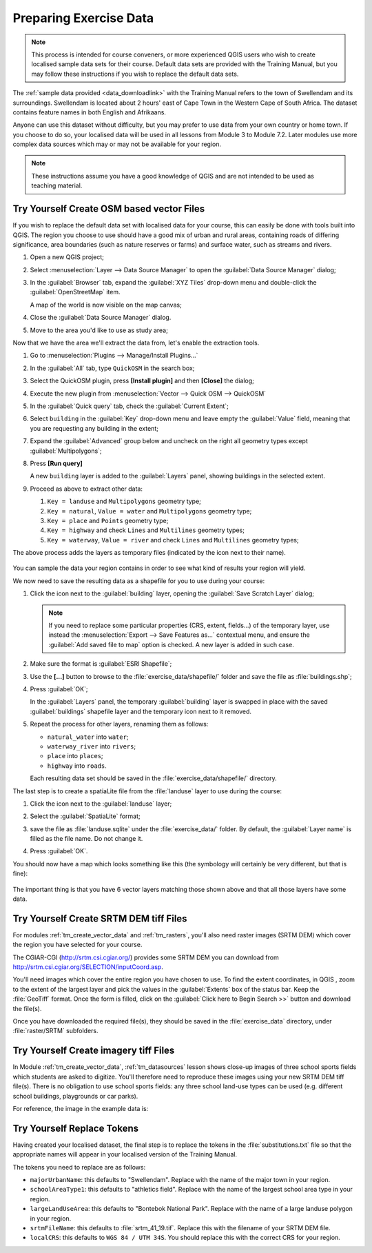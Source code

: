 .. only:: html

   |updatedisclaimer|

Preparing Exercise Data
=======================

.. note:: This process is intended for course conveners, or more experienced
  QGIS users who wish to create localised sample data sets for their course.
  Default data sets are provided with the Training Manual, but you may follow
  these instructions if you wish to replace the default data sets.

The :ref:`sample data provided <data_downloadlink>` with the Training Manual
refers to the town of |majorUrbanName| and its surroundings. |majorUrbanName| is
located about 2 hours' east of Cape Town in the Western Cape of South Africa.
The dataset contains feature names in both English and Afrikaans.

Anyone can use this dataset without difficulty, but you may prefer to use data
from your own country or home town. If you choose to do so, your localised
data will be used in all lessons from Module 3 to Module 7.2. Later modules use
more complex data sources which may or may not be available for your region.

.. note:: These instructions assume you have a good knowledge of QGIS and are
  not intended to be used as teaching material.
  
|hard| |TY|  Create OSM based vector Files
--------------------------------------------------------------------------------

If you wish to replace the default data set with localised data for your course,
this can easily be done with tools built into QGIS. The region you choose to use
should have a good mix of urban and rural areas, containing roads of differing
significance, area boundaries (such as nature reserves or farms) and surface
water, such as streams and rivers.

#. Open a new QGIS project;
#. Select :menuselection:`Layer --> Data Source Manager` to open the
   :guilabel:`Data Source Manager` dialog;
#. In the :guilabel:`Browser` tab, expand the :guilabel:`XYZ Tiles` drop-down menu
   and double-click the :guilabel:`OpenStreetMap` item.

   .. image:: img/browser_xyztiles.png
      :align: center

   A map of the world is now visible on the map canvas;
#. Close the :guilabel:`Data Source Manager` dialog.
#. Move to the area you'd like to use as study area;

   .. image:: img/swellendam_neighborhood.png
      :align: center

Now that we have the area we'll extract the data from, let's enable the extraction
tools.

#. Go to :menuselection:`Plugins --> Manage/Install Plugins...`
#. In the :guilabel:`All` tab, type ``QuickOSM`` in the search box;
#. Select the QuickOSM plugin, press **[Install plugin]** and then **[Close]**
   the dialog;

   .. image:: img/quickosm_plugin_download.png
      :align: center

#. Execute the new plugin from :menuselection:`Vector --> Quick OSM --> QuickOSM`
#. In the :guilabel:`Quick query` tab, check the |radioButtonOn| :guilabel:`Current
   Extent`;
#. Select ``building`` in the :guilabel:`Key` drop-down menu and leave empty the
   :guilabel:`Value` field, meaning that you are requesting any building in the
   extent;
#. Expand the :guilabel:`Advanced` group below and uncheck on the right all
   geometry types except :guilabel:`Multipolygons`;
#. Press **[Run query]**

   .. image:: img/building_query_builder.png
      :align: center

   A new ``building`` layer is added to the :guilabel:`Layers` panel, showing
   buildings in the selected extent.
#. Proceed as above to extract other data:

   #. ``Key = landuse`` and ``Multipolygons`` geometry type;
   #. ``Key = natural``, ``Value = water`` and ``Multipolygons`` geometry type;
   #. ``Key = place`` and ``Points`` geometry type;
   #. ``Key = highway`` and check ``Lines`` and ``Multilines`` geometry types;
   #. ``Key = waterway``, ``Value = river`` and check ``Lines`` and ``Multilines``
      geometry types;

The above process adds the layers as temporary files (indicated by the
|indicatorMemory| icon next to their name).

   .. image:: img/osm_data_loaded.png
      :align: center

You can sample the data your region contains in order to see what kind of
results your region will yield.

We now need to save the resulting data as a shapefile for you to use during your
course:

#. Click the |indicatorMemory| icon next to the :guilabel:`building` layer,
   opening the :guilabel:`Save Scratch Layer` dialog;

   .. note:: If you need to replace some particular properties (CRS, extent,
    fields...) of the temporary layer, use instead the :menuselection:`Export
    --> Save Features as...` contextual menu, and ensure the :guilabel:`Add
    saved file to map` option is checked. A new layer is added in such case.

#. Make sure the format is :guilabel:`ESRI Shapefile`;
#. Use the **[...]** button to browse to the :file:`exercise_data/shapefile/`
   folder and save the file as :file:`buildings.shp`;

   .. image:: img/save_osm_building.png
      :align: center

#. Press :guilabel:`OK`;

   In the :guilabel:`Layers` panel, the temporary :guilabel:`building` layer is
   swapped in place with the saved :guilabel:`buildings` shapefile layer and
   the temporary icon next to it removed.
#. Repeat the process for other layers, renaming them as follows:

   * ``natural_water`` into ``water``;
   * ``waterway_river`` into ``rivers``;
   * ``place`` into ``places``;
   * ``highway`` into ``roads``.

   Each resulting data set should be saved in the :file:`exercise_data/shapefile/`
   directory.

The last step is to create a spatiaLite file from the :file:`landuse` layer to
use during the course:

#. Click the |indicatorMemory| icon next to the :guilabel:`landuse` layer;
#. Select the :guilabel:`SpatiaLite` format;
#. save the file as :file:`landuse.sqlite` under the :file:`exercise_data/`
   folder. By default, the :guilabel:`Layer name` is filled as the file name.
   Do not change it.

   .. image:: img/save_osm_landuse.png
      :align: center

#. Press :guilabel:`OK`.

You should now have a map which looks something like this (the symbology will
certainly be very different, but that is fine):

   .. image:: img/post_osm_import.png
      :align: center

The important thing is that you have 6 vector layers matching those shown above
and that all those layers have some data.


|hard| |TY| Create SRTM DEM tiff Files
--------------------------------------------------------------------------------

For modules :ref:`tm_create_vector_data` and :ref:`tm_rasters`, you'll also need
raster images (SRTM DEM) which cover the region you have selected for your
course.

The CGIAR-CGI (http://srtm.csi.cgiar.org/) provides some SRTM DEM you can download
from http://srtm.csi.cgiar.org/SELECTION/inputCoord.asp.

You'll need images which cover the entire region you have chosen to use.
To find the extent coordinates, in QGIS , |zoomToLayer| zoom to the extent of
the largest layer and pick the values in the |extents| :guilabel:`Extents`
box of the status bar.
Keep the :file:`GeoTiff` format. Once the form is filled, click on the
:guilabel:`Click here to Begin Search >>` button and download the file(s).

Once you have downloaded the required file(s), they should be saved in the
:file:`exercise_data` directory, under :file:`raster/SRTM` subfolders.

|hard| |TY| Create imagery tiff Files
--------------------------------------------------------------------------------


In Module :ref:`tm_create_vector_data`, :ref:`tm_datasources` lesson shows
close-up images of three school sports fields
which students are asked to digitize. You'll therefore need to reproduce these
images using your new SRTM DEM tiff file(s). There is no obligation to use school
sports fields: any three school land-use types can be used (e.g. different
school buildings, playgrounds or car parks).

For reference, the image in the example data is:

.. image:: img/field_outlines.png
   :align: center


|basic| |TY| Replace Tokens
--------------------------------------------------------------------------------

Having created your localised dataset, the final step is to replace the tokens
in the :file:`substitutions.txt` file so that the appropriate names will appear
in your localised version of the Training Manual.

The tokens you need to replace are as follows:

* ``majorUrbanName``: this defaults to "Swellendam". Replace with the name of
  the major town in your region.
* ``schoolAreaType1``: this defaults to "athletics field". Replace with the
  name of the largest school area type in your region.
* ``largeLandUseArea``: this defaults to "Bontebok National Park". Replace
  with the name of a large landuse polygon in your region.
* ``srtmFileName``: this defaults to :file:`srtm_41_19.tif`. Replace this
  with the filename of your SRTM DEM file.
* ``localCRS``: this defaults to ``WGS 84 / UTM 34S``. You should replace
  this with the correct CRS for your region.


.. Substitutions definitions - AVOID EDITING PAST THIS LINE
   This will be automatically updated by the find_set_subst.py script.
   If you need to create a new substitution manually,
   please add it also to the substitutions.txt file in the
   source folder.

.. |TY| replace:: Try Yourself
.. |basic| image:: /static/global/basic.png
.. |extents| image:: /static/common/extents.png
   :width: 1.5em
.. |hard| image:: /static/global/hard.png
.. |indicatorMemory| image:: /static/common/mIndicatorMemory.png
   :width: 1.5em
.. |majorUrbanName| replace:: Swellendam
.. |radioButtonOn| image:: /static/common/radiobuttonon.png
.. |updatedisclaimer| replace:: :disclaimer:`Docs in progress for 'QGIS testing'. Visit http://docs.qgis.org/2.18 for QGIS 2.18 docs and translations.`
.. |zoomFullExtent| image:: /static/common/mActionZoomFullExtent.png
   :width: 1.5em
.. |zoomToLayer| image:: /static/common/mActionZoomToLayer.png
   :width: 1.5em
